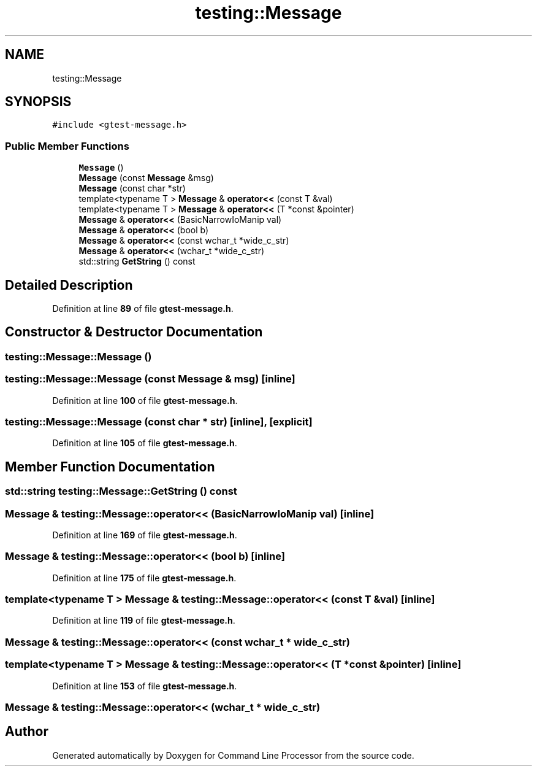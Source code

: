 .TH "testing::Message" 3 "Wed Nov 3 2021" "Version 0.2.3" "Command Line Processor" \" -*- nroff -*-
.ad l
.nh
.SH NAME
testing::Message
.SH SYNOPSIS
.br
.PP
.PP
\fC#include <gtest\-message\&.h>\fP
.SS "Public Member Functions"

.in +1c
.ti -1c
.RI "\fBMessage\fP ()"
.br
.ti -1c
.RI "\fBMessage\fP (const \fBMessage\fP &msg)"
.br
.ti -1c
.RI "\fBMessage\fP (const char *str)"
.br
.ti -1c
.RI "template<typename T > \fBMessage\fP & \fBoperator<<\fP (const T &val)"
.br
.ti -1c
.RI "template<typename T > \fBMessage\fP & \fBoperator<<\fP (T *const &pointer)"
.br
.ti -1c
.RI "\fBMessage\fP & \fBoperator<<\fP (BasicNarrowIoManip val)"
.br
.ti -1c
.RI "\fBMessage\fP & \fBoperator<<\fP (bool b)"
.br
.ti -1c
.RI "\fBMessage\fP & \fBoperator<<\fP (const wchar_t *wide_c_str)"
.br
.ti -1c
.RI "\fBMessage\fP & \fBoperator<<\fP (wchar_t *wide_c_str)"
.br
.ti -1c
.RI "std::string \fBGetString\fP () const"
.br
.in -1c
.SH "Detailed Description"
.PP 
Definition at line \fB89\fP of file \fBgtest\-message\&.h\fP\&.
.SH "Constructor & Destructor Documentation"
.PP 
.SS "testing::Message::Message ()"

.SS "testing::Message::Message (const \fBMessage\fP & msg)\fC [inline]\fP"

.PP
Definition at line \fB100\fP of file \fBgtest\-message\&.h\fP\&.
.SS "testing::Message::Message (const char * str)\fC [inline]\fP, \fC [explicit]\fP"

.PP
Definition at line \fB105\fP of file \fBgtest\-message\&.h\fP\&.
.SH "Member Function Documentation"
.PP 
.SS "std::string testing::Message::GetString () const"

.SS "\fBMessage\fP & testing::Message::operator<< (BasicNarrowIoManip val)\fC [inline]\fP"

.PP
Definition at line \fB169\fP of file \fBgtest\-message\&.h\fP\&.
.SS "\fBMessage\fP & testing::Message::operator<< (bool b)\fC [inline]\fP"

.PP
Definition at line \fB175\fP of file \fBgtest\-message\&.h\fP\&.
.SS "template<typename T > \fBMessage\fP & testing::Message::operator<< (const T & val)\fC [inline]\fP"

.PP
Definition at line \fB119\fP of file \fBgtest\-message\&.h\fP\&.
.SS "\fBMessage\fP & testing::Message::operator<< (const wchar_t * wide_c_str)"

.SS "template<typename T > \fBMessage\fP & testing::Message::operator<< (T *const & pointer)\fC [inline]\fP"

.PP
Definition at line \fB153\fP of file \fBgtest\-message\&.h\fP\&.
.SS "\fBMessage\fP & testing::Message::operator<< (wchar_t * wide_c_str)"


.SH "Author"
.PP 
Generated automatically by Doxygen for Command Line Processor from the source code\&.
